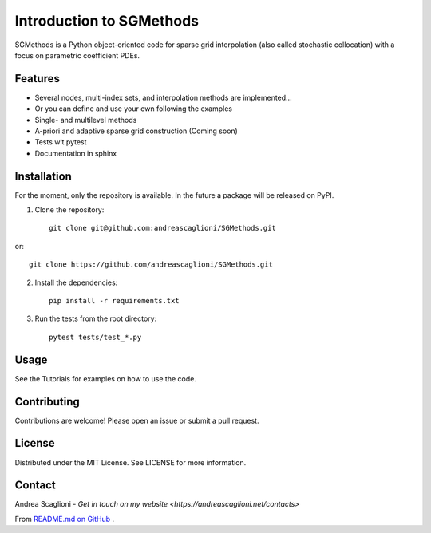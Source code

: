 Introduction to SGMethods
==========================
SGMethods is a Python object-oriented code for sparse grid interpolation (also
called stochastic collocation) with a focus on parametric coefficient PDEs.

Features
---------------------
* Several nodes, multi-index sets, and interpolation methods are implemented...
* Or you can define and use your own following the examples
* Single- and multilevel methods
* A-priori and adaptive sparse grid construction (Coming soon)
* Tests wit pytest
* Documentation in sphinx

Installation
------------
For the moment, only the repository is available. In the future a package will
be released on PyPI.

1. Clone the repository::

    git clone git@github.com:andreascaglioni/SGMethods.git

or::

    git clone https://github.com/andreascaglioni/SGMethods.git

2. Install the dependencies::

    pip install -r requirements.txt

3. Run the tests from the root directory::

    pytest tests/test_*.py

Usage
-----
See the Tutorials for examples on how to use the code.

Contributing
------------
Contributions are welcome! Please open an issue or submit a pull request.

License
-------
Distributed under the MIT License. See LICENSE for more information.

Contact
-------
Andrea Scaglioni - 
`Get in touch on my website <https://andreascaglioni.net/contacts>`


From
`README.md on GitHub <https://github.com/andreascaglioni/SGMethods>`_ .